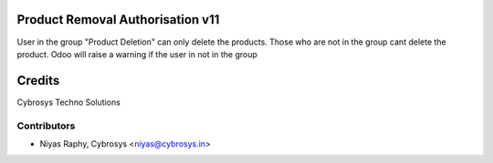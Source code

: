 Product Removal Authorisation v11
=================================
User in the group "Product Deletion" can only delete the products. Those who are not in the
group cant delete the product. Odoo will raise a warning if the user in not in the group

Credits
=======
Cybrosys Techno Solutions

Contributors
------------
*  Niyas Raphy, Cybrosys <niyas@cybrosys.in>